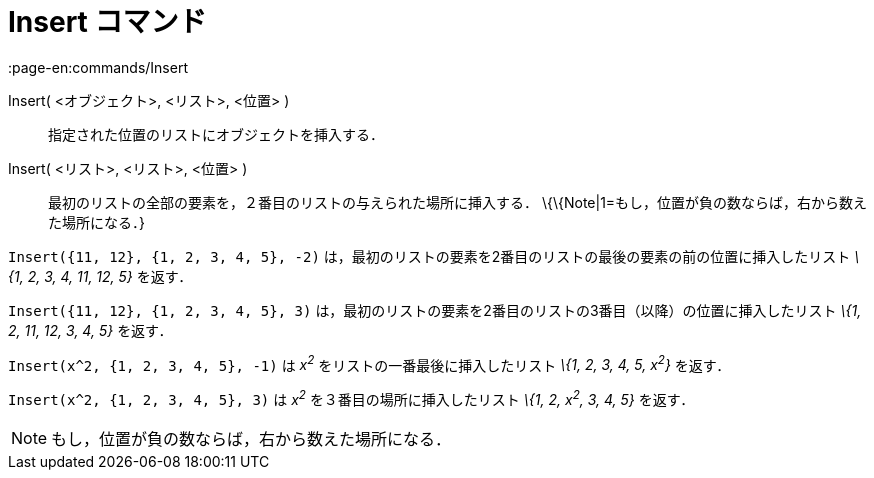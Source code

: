 = Insert コマンド
:page-en:commands/Insert
ifdef::env-github[:imagesdir: /ja/modules/ROOT/assets/images]

Insert( <オブジェクト>, <リスト>, <位置> )::
  指定された位置のリストにオブジェクトを挿入する．
Insert( <リスト>, <リスト>, <位置> )::
  最初のリストの全部の要素を，２番目のリストの与えられた場所に挿入する．
  \{\{Note|1=もし，位置が負の数ならば，右から数えた場所になる．}

[EXAMPLE]
====

`++Insert({11, 12}, {1, 2, 3, 4, 5}, -2)++` は，最初のリストの要素を2番目のリストの最後の要素の前の位置に挿入したリスト
_\{1, 2, 3, 4, 11, 12, 5}_ を返す．

====

[EXAMPLE]
====

`++Insert({11, 12}, {1, 2, 3, 4, 5}, 3)++` は，最初のリストの要素を2番目のリストの3番目（以降）の位置に挿入したリスト
_\{1, 2, 11, 12, 3, 4, 5}_ を返す．

====

[EXAMPLE]
====

`++Insert(x^2, {1, 2, 3, 4, 5}, -1)++` は _x^2^_ をリストの一番最後に挿入したリスト _\{1, 2, 3, 4, 5, x^2^}_ を返す．

====

[EXAMPLE]
====

`++Insert(x^2, {1, 2, 3, 4, 5}, 3)++` は _x^2^_ を３番目の場所に挿入したリスト _\{1, 2, x^2^, 3, 4, 5}_ を返す．

====

[NOTE]
====

もし，位置が負の数ならば，右から数えた場所になる．

====
